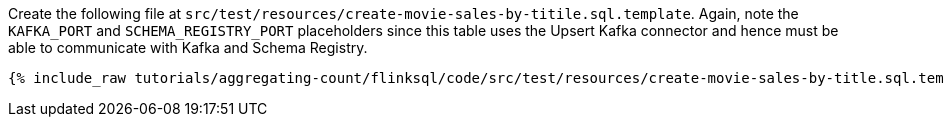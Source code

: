 Create the following file at `src/test/resources/create-movie-sales-by-titile.sql.template`. Again, note the `KAFKA_PORT` and `SCHEMA_REGISTRY_PORT` placeholders since this table uses the Upsert Kafka connector and hence must be able to communicate with Kafka and Schema Registry.
+++++
<pre class="snippet"><code class="groovy">{% include_raw tutorials/aggregating-count/flinksql/code/src/test/resources/create-movie-sales-by-title.sql.template %}</code></pre>
+++++
